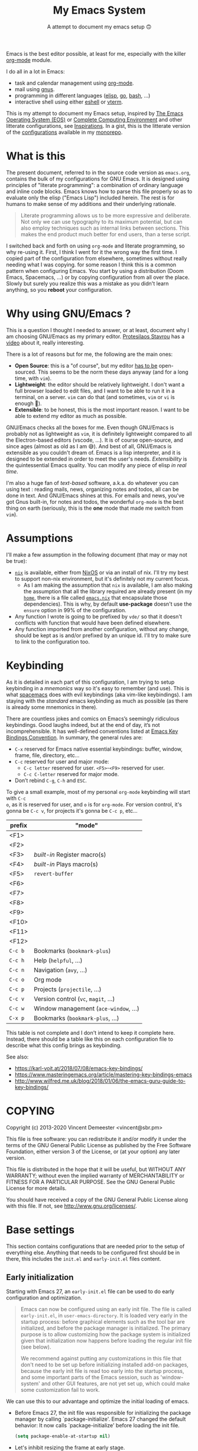 #+title: My Emacs System
#+SUBTITLE: A attempt to document my emacs setup 🙃
#+ROAM_ALIAS: "emacs" "Emacs" "GNU/Emacs" "gnu/emacs"

Emacs is the best editor possible, at least for me, especially with the killer [[file:org_mode.org][org-mode]]
module.

I do all in a lot in Emacs:
- task and calendar management using [[file:org_mode.org][org-mode]].
- mail using [[file:gnus.org][gnus]].
- programming in different languages ([[file:elisp.org][elisp]], [[file:go.org][go]], [[file:bash.org][bash]], …)
- interactive shell using either [[file:eshell.org][eshell]] or [[file:vterm.org][vterm]].

This is my attempt to document my Emacs setup, inspired by [[https://writequit.org/eos/eos.html][The Emacs Operating System
(EOS)]] or [[http://doc.rix.si/cce/cce.html][Complete Computing Environment]] and other litterate configurations, see
[[id:575a424a-8121-40d9-85bd-ac4975818a8d][Inspirations]]. In a gist, this is the litterate version of the [[file:config_configurations.org][configurations]] available in
my [[https://git.sr.ht/~vdemeester/home][monorepo]].

#+TOC: headlines 1

* What is this

The present document, referred to in the source code version as =emacs.org=, contains the
bulk of my configurations for GNU Emacs. It is designed using principles of "literate
programming": a combination of ordinary language and inline code blocks. Emacs knows how
to parse this file properly so as to evaluate only the elisp ("Emacs Lisp") included
herein. The rest is for humans to make sense of my additions and their underlying
rationale.

#+BEGIN_QUOTE
Literate programming allows us to be more expressive and deliberate. Not only we can use
typography to its maximum potential, but can also employ techniques such as internal links
between sections. This makes the end product much better for end users, than a terse
script.
#+END_QUOTE

I switched back and forth on using =org-mode= and literate programming, so why re-using
it. First, I think I went for it the wrong way the first time. I copied part of the
configuration from elsewhere, sometimes without really needing what I was copying. for
some reason I think this is a common pattern when configuring Emacs. You start by using a
distribution (Doom Emacs, Spacemacs, …) or by copying configuration from all over the
place. Slowly but surely you realize this was a mistake as you didn't learn anything, so
you *reboot* your configuration.


* Why using GNU/Emacs ?

This is a question I thought I needed to answer, or at least, document why I am choosing
GNU/Emacs as my primary editor. [[https://protesilaos.com/][Protesilaos Stavrou]] has a [[https://protesilaos.com/codelog/2019-12-20-vlog-switch-emacs/][video]] about it, really
interesting.

There is a lot of reasons but for me, the following are the main ones:
- *Open Source*: this is a "of course", but my editor _has to be_ open-sourced. This seems
  to be the norm these days anyway (and for a long time, with =vim=).
- *Lightweight*: the editor should be relatively lightweight. I don't want a full browser
  loaded to edit files, and I want to be able to run it in a terminal, on a server. =vim=
  can do that (and sometimes, =vim= or =vi= is enough 👼).
- *Extensible*: to be honest, this is the most important reason. I want to be able to
  extend my editor as much as possible.

GNU/Emacs checks all the boxes for me. Even though GNU/Emacs is probably not as
lightweight as =vim=, it is definitely lightweight compared to all the Electron-based
editors (vscode, …). It is of course open-source, and since ages (almost as old as I am
😅). And best of all, GNU/Emacs is extensible as you couldn't dream of. Emacs is a lisp
interpreter, and it is designed to be extended in order to meet the user's
needs. /Extensibility/ is the quintessential Emacs quality. You can modify any piece of
elisp /in real time/.

I'm also a huge fan of /text-based/ software, a.k.a. do whatever you can using text :
reading mails, news, organizing notes and todos, all can be done in text. And GNU/Emacs
shines at this. For emails and news, you've got Gnus built-in, for notes and todos, the
wonderful =org-mode= is the best thing on earth (seriously, this is the *one* mode that
made me switch from =vim=).

* Assumptions

I'll make a few assumption in the following document (that may or may not be true):

- [[https://nixos.org/nix/][~nix~]] is available, either from [[https://nixos.org][NixOS]] or via an install of nix. I'll try my best to
  support non-nix environment, but it's definitely not my current focus.
  + As I am making the assumption that ~nix~ is available, I am also making the assumption
    that all the library required are already present (in my [[https://github.com/vdemeester/home][~home~]], there is a file
    called [[https://github.com/vdemeester/home/blob/master/modules/profiles/emacs.nix][~emacs.nix~]] that encapsulate those dependencies). This is why, by default
    *use-package* doesn't use the =ensure= option in 99% of the configuration.
- Any function I wrote is going to be prefixed by ~vde/~ so that it doesn't conflicts with
  function that would have been defined elsewhere.
- Any function imported from another configuration, without any change, should be kept as
  is and/or prefixed by an unique id. I'll try to make sure to link to the configuration
  too.
* Keybinding
:PROPERTIES:
:ID:       5f74193a-03ed-4336-8746-fb1d514a5484
:END:

As it is detailed in each part of this configuration, I am trying to setup keybinding in a
/mnemonics/ way so it's easy to remember (and use). This is what [[https://www.spacemacs.org/][spacemacs]] does with evil
keybindings (aka vim-like keybindings). I am staying with the /standard/ emacs keybinding
as much as possible (as there is already some mnemonics in there).

There are countless jokes and comics on Emacs’s seemingly ridiculous keybindings. Good
laughs indeed, but at the end of day, it’s not incomprehensible. It has well-defined
conventions listed at [[https://www.gnu.org/software/emacs/manual/html%5Fnode/elisp/Key-Binding-Conventions.html][Emacs Key Bindings Convention]]. In summary, the general rules are:

+ =C-x= reserved for Emacs native essential keybindings: buffer, window, frame, file, directory, etc…
+ =C-c= reserved for user and major mode:
  - =C-c letter= reserved for user. =<F5>=-=<F9>= reserved for user.
  - =C-c C-letter= reserved for major mode.
+ Don’t rebind =C-g=, =C-h= and =ESC=.

To give a small example, most of my personal =org-mode= keybinding will start with =C-c
o=, as it is reserved for user, and =o= is for =org-mode=. For version control, it's gonna
be =C-c v=, for projects it's gonna be =C-c p=, etc…

| prefix  | "mode"                              |
|---------+-------------------------------------|
| <F1>    |                                     |
| <F2>    |                                     |
| <F3>    | /built-in/ Register macro(s)        |
| <F4>    | /built-in/ Plays macro(s)           |
| <F5>    | =revert-buffer=                     |
| <F6>    |                                     |
| <F7>    |                                     |
| <F8>    |                                     |
| <F9>    |                                     |
| <F10>   |                                     |
| <F11>   |                                     |
| <F12>   |                                     |
| =C-c b= | Bookmarks (=bookmark-plus=)         |
| =C-c h= | Help (=helpful=, …)                 |
| =C-c n= | Navigation (=avy=, …)               |
| =C-c o= | Org mode                            |
| =C-c p= | Projects (=projectile=, …)          |
| =C-c v= | Version control (=vc=, =magit=, …)  |
| =C-c w= | Window management (=ace-window=, …) |
| =C-x p= | Bookmarks (=bookmark-plus=, …)      |

This table is not complete and I don't intend to keep it complete here. Instead, there
should be a table like this on each configuration file to describe what this config brings
as keybinding.

See also:
- https://karl-voit.at/2018/07/08/emacs-key-bindings/
- https://www.masteringemacs.org/article/mastering-key-bindings-emacs
- http://www.wilfred.me.uk/blog/2018/01/06/the-emacs-guru-guide-to-key-bindings/
* COPYING

Copyright (c) 2013-2020 Vincent Demeester <vincent@sbr.pm>

This file is free software: you can redistribute it and/or modify it
under the terms of the GNU General Public License as published by the
Free Software Foundation, either version 3 of the License, or (at
your option) any later version.

This file is distributed in the hope that it will be useful, but
WITHOUT ANY WARRANTY; without even the implied warranty of
MERCHANTABILITY or FITNESS FOR A PARTICULAR PURPOSE.  See the GNU
General Public License for more details.

You should have received a copy of the GNU General Public License
along with this file.  If not, see <http://www.gnu.org/licenses/>.
* Base settings
:PROPERTIES:
:header-args: :tangle ~/src/home/tools/emacs/init.el
:header-args+: :comments org
:END:

This section contains configurations that are needed prior to the setup of everything
else. Anything that needs to be configured first should be in there, this includes the
~init.el~ and ~early-init.el~ files content.

** Early initialization
:PROPERTIES:
:header-args: :tangle ~/src/home/tools/emacs/early-init.el
:header-args+: :comments org
:ID:       317fc8fd-1220-423d-8a45-497f951014ee
:END:

Starting with Emacs 27, an =early-init.el= file can be used to do early configuration
and optimization.

#+begin_quote
Emacs can now be configured using an early init file. The file is called ~early-init.el~,
in ~user-emacs-directory~. It is loaded very early in the startup process: before
graphical elements such as the tool bar are initialized, and before the package manager is
initialized. The primary purpose is to allow customizing how the package system is
initialized given that initialization now happens before loading the regular init file
(see below).

We recommend against putting any customizations in this file that don't need to be set up
before initializing installed add-on packages, because the early init file is read too
early into the startup process, and some important parts of the Emacs session, such as
'window-system' and other GUI features, are not yet set up, which could make some
customization fail to work.
#+end_quote

We can use this to our advantage and optimize the initial loading of emacs.

- Before Emacs 27, the init file was responsible for initializing the package manager by
  calling `package-initialize'.  Emacs 27 changed the default behavior: It now calls
  `package-initialize' before loading the init file.

  #+begin_src emacs-lisp
  (setq package-enable-at-startup nil)
  #+end_src

- Let's inhibit resizing the frame at early stage.

  #+begin_src emacs-lisp
  (setq frame-inhibit-implied-resize t)
  #+end_src

- I never use the /menu-bar/, or the /tool-bar/ or even the /scroll-bar/, so we can safely
  disable those very very early.

  #+begin_src emacs-lisp
  (menu-bar-mode -1)
  (tool-bar-mode -1)
  (scroll-bar-mode -1)
  (horizontal-scroll-bar-mode -1)
  #+end_src

- Finally we can try to avoid garbage collection at startup. The garbage collector can
  easily double startup time, so we suppress it at startup by turning up ~gc-cons-threshold~
  (and perhaps ~gc-cons-percentage~) temporarily.

  #+begin_src emacs-lisp
  (setq gc-cons-threshold 402653184
        gc-cons-percentage 0.6)
  #+end_src

- Another small optimization concerns on =file-name-handler-alist= : on every .el and .elc
  file loaded during start up, it has to runs those regexps against the filename ; setting
  it to ~nil~ and after initialization finished put the value back make the initialization
  process quicker.

  #+begin_src emacs-lisp
  (defvar file-name-handler-alist-original file-name-handler-alist)
  (setq file-name-handler-alist nil)
  #+end_src

  However, it is important to reset it eventually. Not doing so will cause garbage
  collection freezes during long-term interactive use. Conversely, a ~gc-cons-threshold~
  that is too small will cause stuttering. This will be done at the end.

- It's also possible to put the theme *and* the font in =early-init.el= to speed the
  start.

  #+begin_src emacs-lisp
  (defvar contrib/after-load-theme-hook nil
    "Hook run after a color theme is loaded using `load-theme'.")

  (defun contrib/run-after-load-theme-hook (&rest _)
    "Run `contrib/after-load-theme-hook'."
    (run-hooks 'contrib/after-load-theme-hook))

  (advice-add #'load-theme :after #'contrib/run-after-load-theme-hook)
  (require 'modus-operandi-theme)

  (defun vde/modus-operandi ()
    "Enable some Modus Operandi variables and load the theme.
  This is used internally by `vde/modus-themes-toggle'."
    (setq modus-operandi-theme-slanted-constructs t
          modus-operandi-theme-bold-constructs t
          modus-operandi-theme-subtle-diffs t
          modus-operandi-theme-rainbow-headings t
          modus-operandi-theme-section-headings nil
          modus-operandi-theme-scale-headings nil
          modus-operandi-theme-fringes 'subtle ; {nil,'subtle,'intense}
          modus-operandi-theme-mode-line '3d ; {nil,'3d,'moody}
          modus-operandi-theme-3d-modeline t
          modus-operandi-theme-faint-syntax nil
          modus-operandi-theme-intense-hl-line t
          modus-operandi-theme-intense-paren-match t
          modus-operandi-theme-prompts 'subtle ; {nil,'subtle,'intense}
          modus-operandi-theme-completions 'opinionated ; {nil,'moderate,'opinionated}
          modus-operandi-theme-diffs 'desaturated ; {nil,'desaturated,'fg-only}
          modus-operandi-theme-org-blocks 'greyscale ; {nil,'greyscale,'rainbow}
          modus-operandi-theme-variable-pitch-headings nil
          modus-operandi-theme-rainbow-headings t
          modus-operandi-theme-section-headings nil
          modus-operandi-theme-scale-headings t
          modus-operandi-theme-scale-1 1.05
          modus-operandi-theme-scale-2 1.1
          modus-operandi-theme-scale-3 1.15
          modus-operandi-theme-scale-4 1.2)
    (load-theme 'modus-operandi t))

  (defun vde/modus-operandi-custom ()
    "Customize modus-operandi theme"
    (if (member 'modus-operandi custom-enabled-themes)
        (modus-operandi-theme-with-color-variables ; this macro allows us to access the colour palette
          (custom-theme-set-faces
           'modus-operandi
           `(whitespace-tab ((,class (:background "#ffffff" :foreground "#cccccc"))))
           `(whitespace-space ((,class (:background "#ffffff" :foreground "#cccccc"))))
           `(whitespace-hspace ((,class (:background "#ffffff" :foreground "#cccccc"))))
           `(whitespace-newline ((,class (:background "#ffffff" :foreground "#cccccc"))))
           `(whitespace-indentation ((,class (:background "#ffffff" :foreground "#cccccc"))))
           ))))

  (add-hook 'contrib/after-load-theme-hook 'vde/modus-operandi-custom)
  (vde/modus-operandi)

  (defconst font-height 130
    "Default font-height to use.")
  (defconst font-family-mono "Ubuntu Mono"
    "Default monospace font-family to use.")
  (defconst font-family-sans "Ubuntu Sans"
    "Default sans font-family to use.")
  ;; Middle/Near East: שלום, السّلام عليكم
  (when (member "Noto Sans Arabic" (font-family-list))
    (set-fontset-font t 'arabic "Noto Sans Arabic"))
  (when (member "Noto Sans Hebrew" (font-family-list))
    (set-fontset-font t 'arabic "Noto Sans Hebrew"))
  ;; Africa: ሠላም
  (when (member "Noto Sans Ethiopic" (font-family-list))
    (set-fontset-font t 'ethiopic "Noto Sans Ethiopic"))

  ;; If font-family-mono or font-family-sans are not available, use the default Emacs face
  (when (member font-family-mono (font-family-list))
    (set-face-attribute 'default nil
                        :family font-family-mono
                        :height font-height)
    (set-face-attribute 'fixed-pitch nil
                        :family font-family-mono))
  (when (member font-family-sans (font-family-list))
    (set-face-attribute 'variable-pitch nil
                        :family font-family-sans
                        :weight 'regular))

  ;; Ignore X resources; its settings would be redundant with the other settings
  ;; in this file and can conflict with later config (particularly where the
  ;; cursor color is concerned).
  (advice-add #'x-apply-session-resources :override #'ignore)
  #+end_src

- Reseting garbage collection and file-name-handler values.

  #+begin_src emacs-lisp
  (add-hook 'after-init-hook
            `(lambda ()
               (setq gc-cons-threshold 67108864 ; 64mb
                     gc-cons-percentage 0.1
                     file-name-handler-alist file-name-handler-alist-original)
               (garbage-collect)) t)
  #+end_src

** Initialization
:PROPERTIES:
:ID:       a8fe7fee-d339-4854-9b75-c627adce788a
:END:

I am using the [[https://archive.casouri.cat/note/2020/painless-transition-to-portable-dumper/index.html][portable dump]] feature (/to speed things up/) *but* I want to also start
without =pdump=, so I need to take both cases into account.

#+begin_src emacs-lisp
(defvar sbr-dumped nil
  "non-nil when a dump file is loaded (because dump.el sets this variable).")

(defmacro sbr-if-dump (then &rest else)
  "Evaluate IF if running with a dump file, else evaluate ELSE."
  (declare (indent 1))
  `(if sbr-dumped
       ,then
     ,@else))

(sbr-if-dump
    (progn
      (global-font-lock-mode)
      (transient-mark-mode)
      (setq load-path sbr-dumped-load-path))
  ;; add load-path’s and load autoload files
  (package-initialize))
#+end_src

First thing first, let's define a =emacs-start-time= constant to be able to compute the
time Emacs took to start.

#+begin_src emacs-lisp
(defconst emacs-start-time (current-time))
#+end_src

My configuration do not support Emacs version lower than 26.

#+begin_src emacs-lisp
(let ((minver 26))
  (unless (>= emacs-major-version minver)
    (error "Your Emacs is too old -- this configuration requires v%s or higher" minver)))
#+end_src

One thing though, I am currently not necessarily running Emacs 27, so I am going to need
to have the same configuration in ~init.el~ for a little bit of time.

/Note: the lowest emacs version I wanna support is 26 (as of today, might evolve)/

#+begin_src emacs-lisp
;; load early-init.el before Emacs 27.0
(unless (>= emacs-major-version 27)
  (message "Early init: Emacs Version < 27.0")
  (load (expand-file-name "early-init.el" user-emacs-directory)))
#+end_src

We also want our configuration to be working the same on any computer, this means we want
to define every option by ourselves, not relying on default files (~default.el~) that
would be set by our distribution. This is where =inhibit-default-init= comes into play,
setting it to non-nil inhibit loading the ~default~ library.

We also want to inhibit some initial default start messages and screen. The default screen
will be as bare as possible.

#+begin_src emacs-lisp
(setq inhibit-default-init t)           ; Disable the site default settings

(setq inhibit-startup-message t
      inhibit-startup-screen t)
#+end_src

Let's also use =y= or =n= instead of =yes= and =no= when exiting Emacs.

#+begin_src emacs-lisp
(setq confirm-kill-emacs #'y-or-n-p)
#+end_src

One last piece to the puzzle is the default mode. Setting it to fundamental-mode means we
won't load any /heavy/ mode at startup (like =org-mode=). We also want this scratch buffer
to be empty, so let's set it as well

#+begin_src emacs-lisp
(setq initial-major-mode 'fundamental-mode
      initial-scratch-message nil)
#+end_src

** Unicode all the way
:PROPERTIES:
:ID:       e98f57c6-565a-4919-8ecb-f12e939dab03
:END:

By default, all my systems are configured and support =utf-8=, so let's just make it a
default in Emacs ; and handle special case on demand.

#+begin_src emacs-lisp
(prefer-coding-system 'utf-8)
(set-default-coding-systems 'utf-8)
(set-language-environment 'utf-8)
(set-selection-coding-system 'utf-8)
(set-terminal-coding-system 'utf-8)
#+end_src

** Package management with =use-package=
:PROPERTIES:
:ID:       d2d75dfe-5085-4655-a81f-b6033f273f6f
:END:

=use-package= is a tool that streamlines the configuration of packages. It handles
everything from assigning key bindings, setting the value of customisation options,
writing hooks, declaring a package as a dependency for another, and so on.

#+begin_quote
The =use-package= macro allows you to isolate package configuration in your =.emacs= file
in a way that is both performance-oriented and, well, tidy.  I created it because I have
over 80 packages that I use in Emacs, and things were getting difficult to manage.  Yet
with this utility my total load time is around 2 seconds, with no loss of functionality!
#+end_quote

With =use-package= we can improve the start-up performance of Emacs in a few fairly simple
ways. Whenever a command is bound to a key it is configured to be loaded only once
invoked. Otherwise we can specify which functions should be autoloaded by means of the
=:commands= keyword.

We need to setup the emacs package system and install =use-package= if not present
already.

#+begin_src emacs-lisp
(require 'package)

(setq package-archives
      '(("melpa" . "http://melpa.org/packages/")
        ("org" . "https://orgmode.org/elpa/")
        ("gnu" . "https://elpa.gnu.org/packages/")))

(setq package-archive-priorities
      '(("melpa" .  3)
        ("org" . 2)
        ("gnu" . 1)))

(require 'tls)

;; From https://github.com/hlissner/doom-emacs/blob/5dacbb7cb1c6ac246a9ccd15e6c4290def67757c/core/core-packages.el#L102
(setq gnutls-verify-error (not (getenv "INSECURE")) ; you shouldn't use this
      tls-checktrust gnutls-verify-error
      tls-program (list "gnutls-cli --x509cafile %t -p %p %h"
                        ;; compatibility fallbacks
                        "gnutls-cli -p %p %h"
                        "openssl s_client -connect %h:%p -no_ssl2 -no_ssl3 -ign_eof"))

;; Initialise the packages, avoiding a re-initialisation.
(unless (bound-and-true-p package--initialized)
  (setq package-enable-at-startup nil)
  (package-initialize))

(setq load-prefer-newer t)              ; Always load newer compiled files
(setq ad-redefinition-action 'accept)   ; Silence advice redefinition warnings

;; Init `delight'
(unless (package-installed-p 'delight)
  (package-refresh-contents)
  (package-install 'delight))

;; Configure `use-package' prior to loading it.
(eval-and-compile
  (setq use-package-always-ensure nil)
  (setq use-package-always-defer nil)
  (setq use-package-always-demand nil)
  (setq use-package-expand-minimally nil)
  (setq use-package-enable-imenu-support t))

(unless (package-installed-p 'use-package)
  (package-refresh-contents)
  (package-install 'use-package))

(eval-when-compile
  (require 'use-package))
#+end_src
** Early environment setup
:PROPERTIES:
:ID:       de0aad38-4742-4601-9fe6-c659ddc76bcb
:END:

I want to *force* ==SSH_AUTH_SOCK= in Emacs to use my gpg-agent.

#+begin_src emacs-lisp
(setenv "SSH_AUTH_SOCK" "/run/user/1000/gnupg/S.gpg-agent.ssh")
#+end_src

** =custom.el=
:PROPERTIES:
:ID:       afd8123e-1461-4f65-a9b7-c8195f1054c8
:END:

When you install a package or use the various customisation interfaces to tweak things to
your liking, Emacs will append a piece of elisp to your init file. I prefer to have that
stored in a separate file.

#+begin_src emacs-lisp
(defconst vde/custom-file (locate-user-emacs-file "custom.el")
  "File used to store settings from Customization UI.")

(use-package cus-edit
  :config
  (setq
   custom-file vde/custom-file
   custom-buffer-done-kill nil          ; Kill when existing
   custom-buffer-verbose-help nil       ; Remove redundant help text
   custom-unlispify-tag-names nil       ; Show me the real variable name
   custom-unlispify-menu-entries nil)
  (unless (file-exists-p custom-file)
    (write-region "" nil custom-file))

  (load vde/custom-file 'no-error 'no-message))
#+end_src

** Remove built-in =org-mode=
:PROPERTIES:
:ID:       b2b2ac61-2ce6-4a86-b67c-88592bc0f111
:END:

I want to make sure I am using the installed version of =orgmode= (from my org
configuration) instead of the built-in one. To do that safely, let's remove the built-in
version out of the load path.

#+begin_src emacs-lisp
(require 'cl-seq)
(setq load-path
      (cl-remove-if
       (lambda (x)
         (string-match-p "org$" x))
       load-path))
#+end_src

** Loading configuration files
:PROPERTIES:
:ID:       ca8dd6f8-47c1-40bd-932b-baf3fb9e6407
:END:

This =org-mode= document /tangles/ into several files in different folders :
- ~config~ for my configuration
- ~lisp~ for imported code or library I've written and not yet published

I used to load them by hand in the ~init.el~ file, which is very cumbersome, so let's try
to automatically load them. I want to first load the file in the ~lisp~ folder as they are
potentially used by my configuration (in ~config~).

Let's define some functions that would do the job.

#+begin_src emacs-lisp
(defun vde/el-load-dir (dir)
  "Load el files from the given folder"
  (let ((files (directory-files dir nil "\.el$")))
    (while files
      (load-file (concat dir (pop files))))))

(defun vde/short-hostname ()
  "Return hostname in short (aka wakasu.local -> wakasu)"
  (string-match "[0-9A-Za-z-]+" system-name)
  (substring system-name (match-beginning 0) (match-end 0)))
#+end_src

Let's define some constants early, based on the system, and the environment, to be able to
use those later on to skip some package or change some configuration accordingly.

#+begin_src emacs-lisp
(defconst *sys/gui*
  (display-graphic-p)
  "Are we running on a GUI Emacs ?")
(defconst *sys/linux*
  (eq system-type 'gnu/linux)
  "Are we running on a GNU/Linux system?")
(defconst *sys/mac*
  (eq system-type 'darwin)
  "Are we running on a Mac system?")
(defconst *sys/root*
  (string-equal "root" (getenv "USER"))
  "Are you a ROOT user?")
(defconst *nix*
  (executable-find "nix")
  "Do we have nix? (aka are we running in NixOS or a system using nixpkgs)")
(defconst *rg*
  (executable-find "rg")
  "Do we have ripgrep?")
(defconst *gcc*
  (executable-find "gcc")
  "Do we have gcc?")
(defconst *git*
  (executable-find "git")
  "Do we have git?")

(defvar *sys/full*
  (member (vde/short-hostname) '("wakasu" "naruhodo")) ; "naruhodo" <- put naruhodo back in
  "Is it a full system ?")
(defvar *sys/light*
  (not *sys/full*)
  "Is it a light system ?")
#+end_src

Now, in order to load ~lisp~ and ~config~ files, it's just a matter of calling this
function with the right argument.

#+begin_src emacs-lisp
(add-to-list 'load-path (concat user-emacs-directory "lisp/"))
(add-to-list 'load-path (concat user-emacs-directory "lisp/vorg"))
(require 'init-func)
(vde/el-load-dir (concat user-emacs-directory "/config/"))
#+end_src

Finally, I want to be able to load files for a specific machine, in case I need it (not
entirely sure why yet but…)

#+begin_src emacs-lisp
(if (file-exists-p (downcase (concat user-emacs-directory "/hosts/" (vde/short-hostname) ".el")))
    (load-file (downcase (concat user-emacs-directory "/hosts/" (vde/short-hostname) ".el"))))
#+end_src

** Counting the time of loading
:PROPERTIES:
:ID:       2c7541e4-ed3c-497a-b078-732d18e82759
:END:

#+begin_src emacs-lisp
(let ((elapsed (float-time (time-subtract (current-time)
                                          emacs-start-time))))
  (message "Loading %s...done (%.3fs)" load-file-name elapsed))

(add-hook 'after-init-hook
          `(lambda ()
             (let ((elapsed
                    (float-time
                     (time-subtract (current-time) emacs-start-time))))
               (message "Loading %s...done (%.3fs) [after-init]"
                        ,load-file-name elapsed))) t)
#+end_src
* Configurations
:PROPERTIES:
:ID:       9bccfc88-2f6d-4437-8ce6-4ca8dd28e970
:END:

As seen above, I split my configurations in a =config= folder. Each of those configuration
has its own documentation, on its own page. Ideally, each module is optional and can be
skipped if not desired. In practice though, I load all of them, because this is my
config. I haven't really tried loading them all individually to make sure I don't have
links between them.

- Core System
  + [[file:emacs_keep_it_clean.org][keep emacs clean]]
  + [[file:emacs_appearance.org][appearance]]
  + editing
  + navigation
  + buffer and windows
  + files (with dired)
- Version control
- [[file:emacs_projects.org][Projects]]
- Programming
  + emacs-lisp
  + go
  + nix
- Writing
- Task management
  + [[file:my_organizational_workflow.org][Org-mode and agenda]] aka "My Organization Workflow"
- Communications
  + [[file:config_email_configuration.org][Email configuration]], notably using [[file:gnus.org][Gnus]] and [[file:notmuch.org][notmuch]].
* Nix(eries)
:PROPERTIES:
:header-args: :tangle ~/src/home/users/vincent/dev/emacs.nix
:END:

I am using [[file:nixos.org][NixOS]] and [[file:nix.org][Nix]], thus I do have a nix specific setup for Emacs.

** Scripts
:PROPERTIES:
:ID:       2ae616a0-a300-4cd5-8856-ff251082bb8d
:END:

I have a few scripts and desktop files that I want to get installed in my environment.

*** capture
The first one is a capture command that starts a new frame using the =org= daemon so that
I can quickly capture something from anywhere.

#+name: script-capture
#+begin_src nix :tangle no
capture = pkgs.writeScriptBin "capture" ''
  #!${pkgs.stdenv.shell}
  emacsclient -s /run/user/1000/emacs/org -n -F '((name . "capture") (width . 150) (height . 90))' -e '(org-capture)'
'';
#+end_src

*** emacsclient helpers

=ec= will start an emacs "window" frame from the emacs org server.

#+name: script-ec
#+begin_src nix :tangle no
ec = pkgs.writeScriptBin "ec" ''
  #!${pkgs.stdenv.shell}
  emacsclient -s /run/user/1000/emacs/org --create-frame $@
'';
#+end_src

=ec= will start an emacs termimal frame from the emacs org server.

#+name: script-et
#+begin_src nix :tangle no
et = pkgs.writeScriptBin "et" ''
  #!${pkgs.stdenv.shell}
  emacsclient -s /run/user/1000/emacs/org --tty $@
'';
#+end_src

*** portable dump command

=e= starts emacs using the portable dump.

#+name: script-e
#+begin_src nix :tangle no
e = pkgs.writeScriptBin "e" ''
  #!${pkgs.stdenv.shell}
  emacs --dump-file=~/.config/emacs/emacs.pdmp $@
'';
#+end_src

** Desktop files
:PROPERTIES:
:ID:       022aa37e-3f12-4a33-9f94-5a866ca6e481
:END:

- =org-protocol.desktop=: this register the org protocol in xdg.
  #+begin_src conf :tangle ~/src/home/users/vincent/dev/emacs/org-protocol.desktop
  [Desktop Entry]
  Name=org-protocol
  Exec=emacsclient -s /run/user/1000/emacs/org -n %u
  Type=Application
  Terminal=false
  Categories=System;
  MimeType=x-scheme-handler/org-protocol;
  #+end_src
- =ec.desktop=: this starts a new frame on the =org= daemon.
  #+begin_src conf :tangle ~/src/home/users/vincent/dev/emacs/ec.desktop
  [Desktop Entry]
  Name=Emacs (client)
  Exec=ec
  Type=Application
  Terminal=false
  Categories=System;
  Icon=emacs;
  #+end_src
- =capture.desktop=: this runs the =capture= script above
  #+begin_src conf :tangle ~/src/home/users/vincent/dev/emacs/capture.desktop
  [Desktop Entry]
  Name=Emacs capture
  Exec=capture
  Type=Application
  Terminal=false
  Categories=System;
  Icon=emacs;
  #+end_src

And then, we need to link those up :

#+name: desktop-files
#+begin_src nix :tangle no
home.file.".local/share/applications/org-protocol.desktop".source = ./emacs/org-protocol.desktop;
home.file.".local/share/applications/ec.desktop".source = ./emacs/ec.desktop;
home.file.".local/share/applications/capture.desktop".source = ./emacs/capture.desktop;
#+end_src

** Home packages

We need to install a few packages:
- =ditaa= and =graphiz= are there for org-mode and org-babel
- =pandoc= is for when I when to migrate a document from markdown to org-mode or the opposite
- =sqlite= is for packages like =forge=
- =zip= is… always useful
- =capture= is the script defined abovoe.

#+name: packages
#+begin_src nix :tangle no
home.packages = with pkgs; [
  ditaa
  graphviz
  pandoc
  sqlite
  zip
  # See if I can hide this under an option
  capture
  e
  ec
  et
];
#+end_src

** =programs.emacs=
:PROPERTIES:
:ID:       d0e07ae1-425f-4a87-834a-45da3c908711
:END:

=home-manager= comes with a modules named =programs.emacs=, so we are going to use it

#+name: programs.emacs
#+begin_src nix :tangle no
programs.emacs = {
  enable = true;
  package = pkgs.my.emacs;
  extraPackages = myExtraPackages;
};
#+end_src

#+name: myExtraPackages
#+begin_src nix :tangle no
myExtraPackages = epkgs: with epkgs; [
  ace-window
  aggressive-indent
  async
  avy
  bbdb
  beginend
  color-identifiers-mode
  company
  company-emoji
  company-go
  dash
  delight
  diredfl
  dired-collapse
  dired-git-info
  dired-narrow
  dired-quick-sort
  dired-rsync
  dired-subtree
  dockerfile-mode
  dumb-jump
  easy-kill
  edit-indirect
  envrc
  esh-autosuggest
  eshell-prompt-extras
  esup
  expand-region
  flimenu
  flycheck
  flycheck-golangci-lint
  git-annex
  git-commit
  gitattributes-mode
  gitconfig-mode
  github-review
  gitignore-mode
  go-mode
  go-stacktracer
  gotest
  goto-last-change
  hardhat
  helpful
  highlight
  highlight-indentation
  highlight-numbers
  ibuffer-vc
  icomplete-vertical
  iedit
  json-mode
  magit
  magit-annex
  magit-popup
  magit-todos
  markdown-mode
  minions
  modus-operandi-theme
  moody
  mwim
  nix-buffer
  nix-mode
  nixpkgs-fmt
  no-littering
  ob-async
  ob-go
  ob-http
  olivetti
  orderless
  org-capture-pop-frame
  org-gcal
  org-journal
  org-plus-contrib
  org-ql
  org-ref
  org-roam
  org-super-agenda
  org-superstar
  org-tree-slide
  org-web-tools
  orgit
  ox-pandoc
  pandoc-mode
  pdf-tools
  pkgs.bookmark-plus
  pkgs.dired-plus
  projectile
  python-mode
  rainbow-delimiters
  rainbow-mode
  rg
  ripgrep
  scratch
  shr-tag-pre-highlight
  smartparens
  symbol-overlay
  trashed
  try
  undo-tree
  use-package
  visual-fill-column
  visual-regexp
  vterm
  web-mode
  wgrep
  whole-line-or-region
  with-editor
  xterm-color
  yaml-mode
];
#+end_src

** Emacs /server/

#+name: emacs-server
#+begin_src nix :tangle no
services.emacs-server = {
  enable = true;
  package = pkgs.my.emacs;
  name = "org";
  shell = pkgs.zsh + "/bin/zsh -i -c";
  # FIXME do this in the derivation :)
  # extraOptions = "--dump-file=${config.home.homeDirectory}/.config/emacs/emacs.pdmp";
};
#+end_src

** Commands and sessions variables

Let's define some useful /commands/ that can be used

Let's define some

** Legacy
:PROPERTIES:
:END:

#+name: legacy
#+begin_src nix :tangle no
home.sessionVariables = {
  EDITOR = "et";
  ALTERNATE_EDITOR = "et";
};
#+end_src

** Configuration layout
:PROPERTIES:
:ID:       72cc55fc-4c47-4425-9d0c-2b309068ccb9
:END:

Here we define the =emacs.nix= file that gets generated by the source blocks in our Org
document. This is the file that actually gets loaded on startup. The placeholders in
angled brackets correspond to the ~NAME~ directives above the ~SRC~ blocks throughout this
document.

#+begin_src nix :noweb no-export :exports code
# Note: this file is autogenerated from an org-mode file.
{ config, lib, pkgs, ... }:

with lib;
let
  <<script-capture>>
  <<script-e>>
  <<script-et>>
  <<script-ec>>
  <<myExtraPackages>>
in
{
  <<desktop-files>>
  <<packages>>
  <<programs.emacs>>
  <<emacs-server>>
  <<legacy>>
}
#+end_src
* Inspirations
:PROPERTIES:
:ID:       575a424a-8121-40d9-85bd-ac4975818a8d
:END:

This is inspired by a crazy amount of configurations (litterate or note):

- [[https://protesilaos.com/dotemacs/][Protesilaos Stravou's dotemacs]]
- [[https://tecosaur.github.io/emacs-config/config.html][Doom Emacs Configuration]] from [[https://github.com/tecosaur][tecosaur]]
- [[https://gitlab.com/ndw/dotfiles][https://gitlab.com/ndw/dotfiles]]
- [[https://github.com/MatthewZMD/.emacs.d][https://github.com/MatthewZMD/.emacs.d]]
- [[https://github.com/alhassy/emacs.d][https://github.com/alhassy/emacs.d]]
- [[https://github.com/chmouel/emacs-config][https://github.com/chmouel/emacs-config]]
- [[https://github.com/seagle0128/.emacs.d][https://github.com/seagle0128/.emacs.d]]
- [[https://github.com/hlissner/doom-emacs][https://github.com/hlissner/doom-emacs]]
- [[http://doc.norang.ca/org-mode.html][http://doc.norang.ca/org-mode.html]]

And also:

- [[https://sriramkswamy.github.io/dotemacs/][Emacs configuration file]]
- [[https://blog.d46.us/advanced-emacs-startup/][Advanced Techniques for Reducing Emacs Startup Time]]
- [[https://www.bartuka.com/posts/emacs-config/index.html][@bartuka: emacs.d]]
- [[http://www.howardism.org/Technical/Emacs/getting-boxes-done.html][Getting Boxes Done]]
- [[https://idiocy.org/emacs-fonts-and-fontsets.html][Emacs, fonts and fontsets]]
- [[https://spin.atomicobject.com/2016/05/27/write-emacs-package/][A Simple Guide to Writing & Publishing Emacs Packages]]
- [[https://alphapapa.github.io/emacs-package-dev-handbook/][The Emacs Package Developer's Handbook]]
- [[https://tecosaur.github.io/emacs-config/config.html][Doom Emacs Configuration]]


* Links

Here is a compilation of /random/ articles around GNU/Emacs that I found interesting to
share. I may add comment on those too.
** TODO [[https://aliquote.org/post/minimalist-emacs/][Minimalist Emacs - aliquot]]
[2020-09-17 Thu 17:55]

** [[https://github.com/kensanata/ggg#gmail-gnus-gpg-guide-gggg][kensanata/ggg: Gmail, Gnus and GPG]]
[2020-07-08 Wed 07:37]
** [[https://www.greghendershott.com/2017/02/emacs-themes.html][Emacs Themes]]
[2020-06-02 Tue 18:07]
** [[https://degruchy.org/2020/05/26/binding-emacs/][Binding Emacs – Verily]]
[2020-06-02 Tue 18:04]
** [[https://mihaiolteanu.me/eshell-toggle/][How to create and jump to eshell buffers with a single command]]
[2020-05-29 Fri 15:05]
** TODO [[https://www.reddit.com/r/emacs/comments/fk7p49/piping_stdout_to_emacs/][Piping stdout to Emacs : emacs]]                               :emacs:
[2020-03-24 Tue 07:54]

** TODO [[https://explog.in/notes/poet.html][Making Poet, an Emacs theme]]                                  :emacs:
[2020-03-25 Wed 16:58]

** TODO [[https://willschenk.com/articles/2020/tramp_tricks/][Emacs Tramp tricks]]                                           :emacs:
[2020-03-08 Sun 16:44]
** TODO [[https://azzamsa.com/n/scripts-el/][Useful Emacs Lisp Scripts 🌱 · AZZAMSA]]
[2020-06-18 Thu 18:41]
** TODO [[https://emacsredux.com/blog/2020/06/10/comment-commands-redux/][Comment Commands Redux | Emacs Redux]]                         :emacs:
[2020-06-23 Tue 17:45]
** TODO [[https://github.com/MatthewZMD/.emacs.d][MatthewZMD/.emacs.d: M-EMACS, a full-feature GNU Emacs configuration distribution]]
[2020-06-29 Mon 11:35]
** TODO [[https://writequit.org/eos/eos.html][The Emacs Operating System (EOS)]]
[2020-07-02 Thu 18:20]
** TODO [[https://justin.abrah.ms/dotfiles/emacs.html][My Emacs Configuration]]
[2020-07-15 Wed 12:29]
** TODO [[https://jakemccrary.com/blog/2020/11/14/speeding-up-magit/][Speeding up magit - Jake McCrary]]
[2020-11-17 Tue 18:09]
** TODO [[https://tech.toryanderson.com/2020/11/13/migrating-to-a-custom-file-less-setup/][Migrating to a custom-file-less setup | Tech.ToryAnderson.com]]
[2020-11-19 Thu 11:00]

** TODO [[https://www.philnewton.net/blog/leanpub-with-emacs/][Writing a Leanpub book with Emacs - philnewton.net]]
[2020-11-19 Thu 11:11]
** TODO [[https://en.liujiacai.net/2020/11/29/why-emacs/][What you need to know before try Emacs - KeepCoding]]
[2020-12-01 Tue 08:02]

** TODO [[https://github.com/rougier/nano-emacs][rougier/nano-emacs: GNU Emacs / N Λ N O - Emacs made simple]]
[2020-12-01 Tue 08:12]
